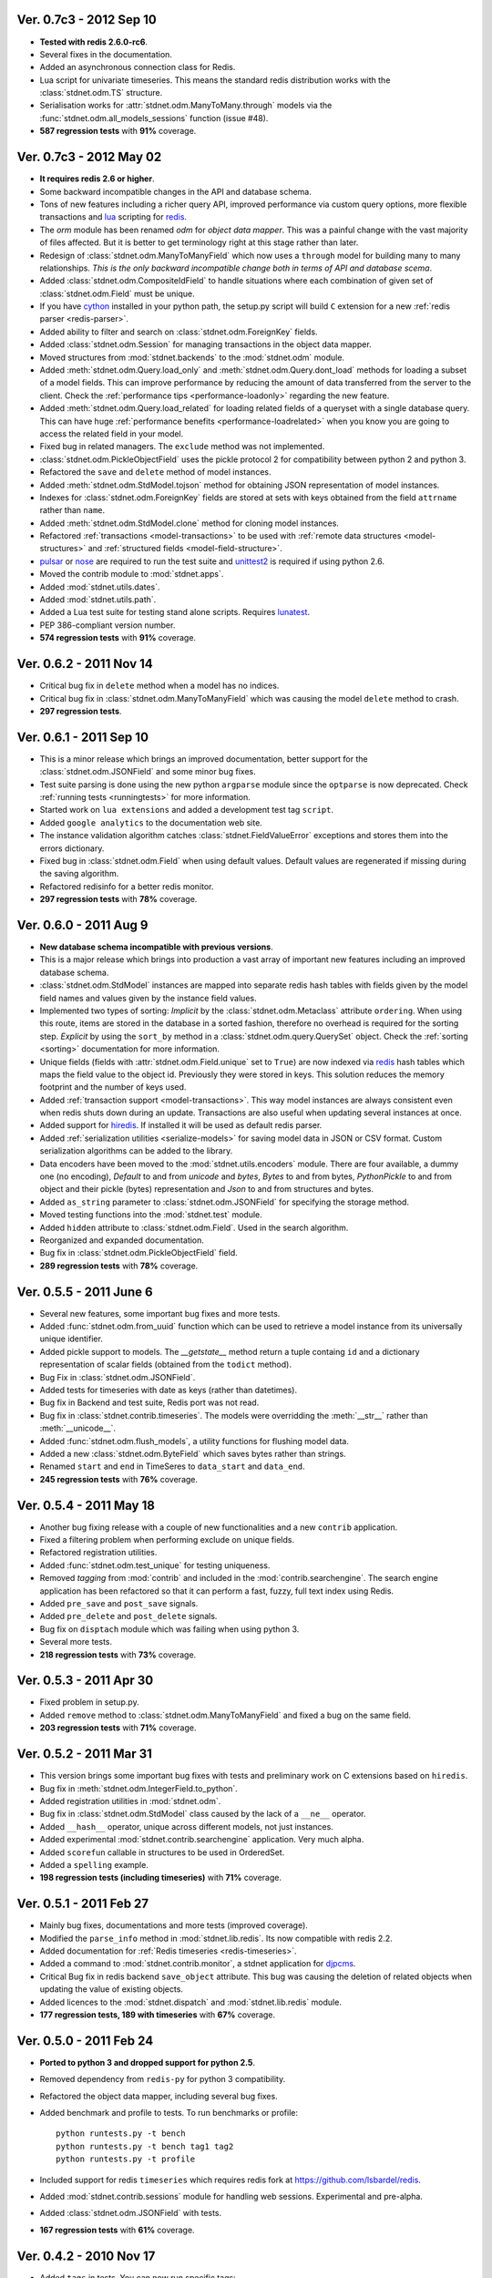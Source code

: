 .. _vers07:

Ver. 0.7c3 - 2012 Sep 10
===============================
* **Tested with redis 2.6.0-rc6**.
* Several fixes in the documentation.
* Added an asynchronous connection class for Redis.
* Lua script for univariate timeseries. This means the standard redis distribution
  works with the :class:`stdnet.odm.TS` structure.
* Serialisation works for :attr:`stdnet.odm.ManyToMany.through` models via
  the :func:`stdnet.odm.all_models_sessions` function (issue #48).
* **587 regression tests** with **91%** coverage.

Ver. 0.7c3 - 2012 May 02
===============================
* **It requires redis 2.6 or higher**.
* Some backward incompatible changes in the API and database schema.
* Tons of new features including a richer query API, improved performance via custom
  query options, more flexible transactions and lua_ scripting for redis_.
* The `orm` module has been renamed `odm` for *object data mapper*. This was a painful change
  with the vast majority of files affected. But it is better to get terminology
  right at this stage rather than later.
* Redesign of :class:`stdnet.odm.ManyToManyField` which now uses a ``through`` model
  for building many to many relationships.
  *This is the only backward incompatible change both in terms of API and database scema*.
* Added :class:`stdnet.odm.CompositeIdField` to handle situations where each
  combination of given set of :class:`stdnet.odm.Field` must be unique.
* If you have cython_ installed in your python path, the setup.py script will
  build ``C`` extension for a new :ref:`redis parser <redis-parser>`.
* Added ability to filter and search on :class:`stdnet.odm.ForeignKey` fields.
* Added :class:`stdnet.odm.Session` for managing transactions in the object
  data mapper.
* Moved structures from :mod:`stdnet.backends` to the :mod:`stdnet.odm` module.
* Added :meth:`stdnet.odm.Query.load_only` and :meth:`stdnet.odm.Query.dont_load`
  methods for loading a subset of a model fields.
  This can improve performance by reducing the amount of
  data transferred from the server to the client.
  Check the :ref:`performance tips <performance-loadonly>` regarding the
  new feature.
* Added :meth:`stdnet.odm.Query.load_related` for loading related
  fields of a queryset with a single database query. This can have huge
  :ref:`performance benefits <performance-loadrelated>` when you know you are
  going to access the related field in your model.
* Fixed bug in related managers. The ``exclude`` method was not implemented.
* :class:`stdnet.odm.PickleObjectField` uses the pickle protocol 2 for compatibility
  between python 2 and python 3.
* Refactored the ``save`` and ``delete`` method of model instances.
* Added :meth:`stdnet.odm.StdModel.tojson` method for obtaining JSON representation
  of model instances.
* Indexes for :class:`stdnet.odm.ForeignKey` fields are stored at sets with
  keys obtained from the field ``attrname`` rather than ``name``.
* Added :meth:`stdnet.odm.StdModel.clone` method for cloning model instances.
* Refactored :ref:`transactions <model-transactions>` to be used with
  :ref:`remote data structures <model-structures>` and
  :ref:`structured fields <model-field-structure>`.
* pulsar_ or nose_ are required to run the test suite and unittest2_ is required if
  using python 2.6.
* Moved the contrib module to :mod:`stdnet.apps`.
* Added :mod:`stdnet.utils.dates`.
* Added :mod:`stdnet.utils.path`.
* Added a Lua test suite for testing stand alone scripts. Requires lunatest_.
* PEP 386-compliant version number.
* **574 regression tests** with **91%** coverage.

.. _vers06:

Ver. 0.6.2 - 2011 Nov 14
============================
* Critical bug fix in ``delete`` method when a model has no indices.
* Critical bug fix in :class:`stdnet.odm.ManyToManyField` which was causing the
  model ``delete`` method to crash.
* **297 regression tests**.

Ver. 0.6.1 - 2011 Sep 10
============================
* This is a minor release which brings an improved documentation,
  better support for the :class:`stdnet.odm.JSONField` and some minor
  bug fixes.
* Test suite parsing is done using the new python ``argparse`` module since the
  ``optparse`` is now deprecated. Check :ref:`running tests <runningtests>`
  for more information.
* Started work on ``lua extensions`` and added a development test tag ``script``.
* Added ``google analytics`` to the documentation web site.
* The instance validation algorithm catches :class:`stdnet.FieldValueError`
  exceptions and stores them into the errors dictionary.
* Fixed bug in :class:`stdnet.odm.Field` when using default values. Default values
  are regenerated if missing during the saving algorithm.
* Refactored redisinfo for a better redis monitor.
* **297 regression tests** with **78%** coverage.

Ver. 0.6.0 - 2011 Aug 9
============================
* **New database schema incompatible with previous versions**.
* This is a major release which brings into production a vast array
  of important new features including an improved database schema.
* :class:`stdnet.odm.StdModel` instances are mapped into separate redis hash
  tables with fields given by the model field names and values given by the
  instance field values.
* Implemented two types of sorting:
  *Implicit* by the :class:`stdnet.odm.Metaclass` attribute ``ordering``.
  When using this route, items are stored in the database in a sorted
  fashion, therefore no overhead is required for the sorting step.
  *Explicit* by using the ``sort_by`` method in
  a :class:`stdnet.odm.query.QuerySet` object.
  Check the :ref:`sorting <sorting>` documentation for more information.
* Unique fields (fields with :attr:`stdnet.odm.Field.unique` set to ``True``)
  are now indexed via redis_ hash tables which maps the field value to the
  object id. Previously they were stored in keys. This solution
  reduces the memory footprint and the number of keys used.
* Added :ref:`transaction support <model-transactions>`.
  This way model instances are always consistent even when redis
  shuts down during an update. Transactions are also useful when updating several
  instances at once.
* Added support for hiredis_. If installed it will be used as default redis parser.
* Added :ref:`serialization utilities <serialize-models>` for saving model
  data in JSON or CSV format. Custom serialization algorithms
  can be added to the library.
* Data encoders have been moved to the :mod:`stdnet.utils.encoders` module.
  There are four available, a dummy one (no encoding), `Default` to and
  from `unicode` and `bytes`, `Bytes` to and from bytes, `PythonPickle`
  to and from object and their pickle (bytes) representation and
  `Json` to and from structures and bytes.
* Added ``as_string`` parameter to :class:`stdnet.odm.JSONField` for
  specifying the storage method.
* Moved testing functions into the :mod:`stdnet.test` module.
* Added ``hidden`` attribute to :class:`stdnet.odm.Field`.
  Used in the search algorithm.
* Reorganized and expanded documentation.
* Bug fix in :class:`stdnet.odm.PickleObjectField` field.
* **289 regression tests** with **78%** coverage.

.. _vers05:

Ver. 0.5.5 - 2011 June 6
============================
* Several new features, some important bug fixes and more tests.
* Added :func:`stdnet.odm.from_uuid` function which can be used to retrieve a model
  instance from its universally unique identifier.
* Added pickle support to models. The `__getstate__` method return a tuple containg ``id``
  and a dictionary representation of scalar fields (obtained from the ``todict`` method).
* Bug Fix in :class:`stdnet.odm.JSONField`.
* Added tests for timeseries with date as keys (rather than datetimes).
* Bug fix in Backend and test suite, Redis port was not read.
* Bug fix in :class:`stdnet.contrib.timeseries`. The models were overridding
  the :meth:`__str__` rather than :meth:`__unicode__`.
* Added :func:`stdnet.odm.flush_models`, a utility functions for flushing model data.
* Added a new :class:`stdnet.odm.ByteField` which saves bytes rather than strings.
* Renamed ``start`` and ``end`` in TimeSeres to ``data_start`` and ``data_end``.
* **245 regression tests** with **76%** coverage.

Ver. 0.5.4 - 2011 May 18
============================
* Another bug fixing release with a couple of new functionalities and a new ``contrib`` application.
* Fixed a filtering problem when performing exclude on unique fields.
* Refactored registration utilities.
* Added :func:`stdnet.odm.test_unique` for testing uniqueness.
* Removed `tagging` from :mod:`contrib` and included in the :mod:`contrib.searchengine`.
  The search engine application has been refactored so that it can perform
  a fast, fuzzy, full text index using Redis.
* Added ``pre_save`` and ``post_save`` signals.
* Added ``pre_delete`` and ``post_delete`` signals.
* Bug fix on ``disptach`` module which was failing when using python 3.
* Several more tests.
* **218 regression tests** with **73%** coverage.

Ver. 0.5.3 - 2011 Apr 30
=============================
* Fixed problem in setup.py.
* Added ``remove`` method to :class:`stdnet.odm.ManyToManyField` and
  fixed a bug on the same field.
* **203 regression tests** with **71%** coverage.

Ver. 0.5.2 - 2011 Mar 31
==========================
* This version brings some important bug fixes with tests and preliminary work on C extensions
  based on ``hiredis``.
* Bug fix in :meth:`stdnet.odm.IntegerField.to_python`.
* Added registration utilities in :mod:`stdnet.odm`.
* Bug fix in :class:`stdnet.odm.StdModel` class caused by the lack of a ``__ne__`` operator.
* Added ``__hash__`` operator, unique across different models, not just instances.
* Added experimental :mod:`stdnet.contrib.searchengine` application. Very much alpha.
* Added ``scorefun`` callable in structures to be used in OrderedSet.
* Added a ``spelling`` example.
* **198 regression tests (including timeseries)** with **71%** coverage.

Ver. 0.5.1 - 2011 Feb 27
==========================
* Mainly bug fixes, documentations and more tests (improved coverage).
* Modified the ``parse_info`` method in :mod:`stdnet.lib.redis`. Its now compatible with redis 2.2.
* Added documentation for :ref:`Redis timeseries <redis-timeseries>`.
* Added a command to :mod:`stdnet.contrib.monitor`, a stdnet application for djpcms_.
* Critical Bug fix in redis backend ``save_object`` attribute. This bug was causing the deletion of related objects when
  updating the value of existing objects.
* Added licences to the :mod:`stdnet.dispatch` and :mod:`stdnet.lib.redis` module.
* **177 regression tests, 189 with timeseries** with **67%** coverage.

Ver. 0.5.0 - 2011 Feb 24
===========================
* **Ported to python 3 and dropped support for python 2.5**.
* Removed dependency from ``redis-py`` for python 3 compatibility.
* Refactored the object data mapper, including several bug fixes.
* Added benchmark and profile to tests. To run benchmarks or profile::

    python runtests.py -t bench
    python runtests.py -t bench tag1 tag2
    python runtests.py -t profile
* Included support for redis ``timeseries`` which requires redis fork at https://github.com/lsbardel/redis.
* Added :mod:`stdnet.contrib.sessions` module for handling web sessions. Experimental and pre-alpha.
* Added :class:`stdnet.odm.JSONField` with tests.
* **167 regression tests** with **61%** coverage.

.. _vers04:

Ver. 0.4.2 - 2010 Nov 17
============================
* Added ``tags`` in tests. You can now run specific tags::

	python runtests.py hash

  will run tests specific to hashtables.
* Removed ``ts`` tests since the timeseries structure is not in redis yet. You can run them by setting tag ``ts``.
* **54** tests.

Ver. 0.4.1 - 2010 Nov 14
============================
* Added ``CONTRIBUTING`` to distribution.
* Corrected spelling error in Exception ``ObjectNotFound`` exception class.
* Added initial support for ``Map`` structures. Ordered Associative Containers.
* **63 tests**


Ver. 0.4.0 - 2010 Nov 11
============================
* Development status set to ``beta``.
* **This version is incompatible with previous versions**.
* Documentation hosted at github.
* Added new ``contrib`` module ``djstdnet`` which uses `djpcms`_ content management system to display an admin
  interface for a :class:`stdnet.odm.StdModel`. Experimental for now.
* Added :class:`stdnet.CacheClass` which can be used as django_ cache backend.
  For example, using redis database 11 as cache is obtained by::

	CACHE_BACKEND = 'stdnet://127.0.0.1:6379/?type=redis&db=11&timeout=300'

* Overall refactoring of :mod:`stdnet.odm` and :mod:`stdnet.backends` modules.
* Lazy loading of models via the :mod:`stdnet.dispatch` module.
* Added :mod:`stdnet.dispatch` module from django_.
* Added :class:`stdnet.odm.AtomField` subclasses.
* Before adding elements to a :class:`stdnet.odm.MultiField` the object needs to be saved, i.e. it needs to have a valid id.
* Made clear that :class:`stdnet.odm.StdModel` classes are mapped to :class:`stdnet.HashTable`
  structures in a :class:`stdnet.BackendDataServer`.
* Moved ``structures`` module into ``backends`` directory. Internal reorganisation of several modules.
* Added ``app_label`` attribute to :class:`stdnet.odm.DataMetaClass`.
* **47 tests**

Ver. 0.3.3 - 2010 Sep 13
========================================
* If a model is not registered and the manager method is accessed, it raises ``ModelNotRegistered``
* Changed the way tests are run. See documentation
* ``redis`` set as requirements
* **29 tests**

Ver. 0.3.2 - 2010 Aug 24
========================================
* Bug fixes
* Fixed a bug on ``odm.DateField`` when ``required`` is set to ``False``
* ``Changelog`` included in documentation
* **27 tests**

Ver. 0.3.1 - 2010 Jul 19
========================================
* Bug fixes
* **27 tests**

Ver. 0.3.0 - 2010 Jul 15
========================================
* Overall code refactoring.
* Added ListField and OrderedSetField with Redis implementation
* ``StdModel`` raise ``AttributError`` when method/attribute not available.
  Previously it returned ``None``
* ``StdModel`` raise ``ModelNotRegistered`` when trying to save an instance
  of a non-registered model
* **24 tests**

Ver. 0.2.2 - 2010 Jul 7
========================================
* ``RelatedManager`` is derived by ``Manager`` and therefore implements both all and filter methods
* **10 tests**

Ver. 0.2.0  - 2010 Jun 21
========================================
* First official release in pre-alpha
* ``Redis`` backend
* Initial ``ORM`` with ``AtomField``, ``DateField`` and ``ForeignKey``
* **8 tests**


.. _cython: http://cython.org/
.. _redis: http://redis.io/
.. _djpcms: http://djpcms.com
.. _django: http://www.djangoproject.com/
.. _hiredis: https://github.com/pietern/hiredis-py
.. _pulsar: http://packages.python.org/pulsar/
.. _nose: http://readthedocs.org/docs/nose/en/latest/
.. _unittest2: http://pypi.python.org/pypi/unittest2
.. _lua: http://www.lua.org/
.. _lunatest: https://github.com/silentbicycle/lunatest